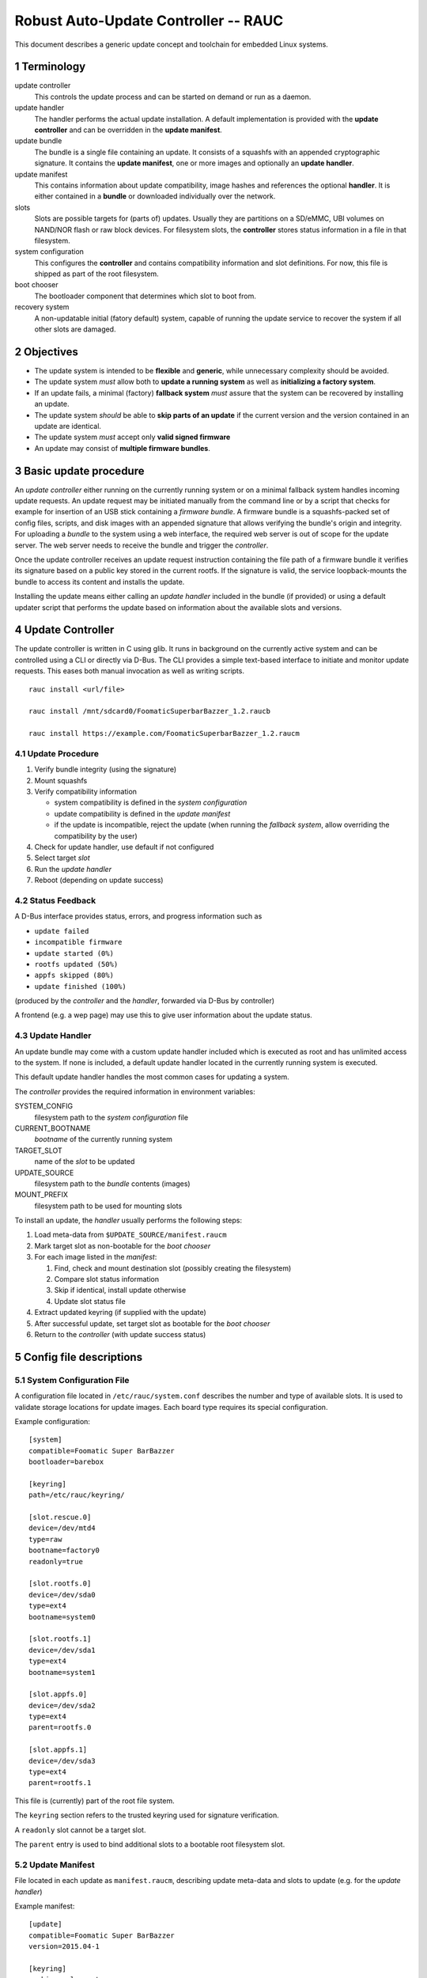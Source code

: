 .. sectnum::

Robust Auto-Update Controller -- RAUC
#####################################

This document describes a generic update concept and toolchain for embedded Linux systems.

Terminology
===========

update controller
  This controls the update process and can be started on demand or run as a daemon.

update handler
  The handler performs the actual update installation.
  A default implementation is provided with the **update controller** and can
  be overridden in the **update manifest**.
  
update bundle
  The bundle is a single file containing an update. It consists of a squashfs
  with an appended cryptographic signature.
  It contains the **update manifest**, one or more images and optionally an
  **update handler**.

update manifest
  This contains information about update compatibility, image hashes and
  references the optional **handler**.
  It is either contained in a **bundle** or downloaded individually over the
  network.

slots
  Slots are possible targets for (parts of) updates. Usually they are
  partitions on a SD/eMMC, UBI volumes on NAND/NOR flash or raw block devices.
  For filesystem slots, the **controller** stores status information in a file
  in that filesystem.

system configuration
  This configures the **controller** and contains compatibility information
  and slot definitions.
  For now, this file is shipped as part of the root filesystem.

boot chooser
  The bootloader component that determines which slot to boot from.

recovery system
  A non-updatable initial (fatory default) system, capable of running the
  update service to recover the system if all other slots are damaged.


Objectives
==========

- The update system is intended to be **flexible** and **generic**, while
  unnecessary complexity should be avoided.

- The update system *must* allow both to **update a running system** as well
  as **initializing a factory system**.

- If an update fails, a minimal (factory) **fallback system** *must* assure
  that the system can be recovered by installing an update.

- The update system *should* be able to **skip parts of an update** if the
  current version and the version contained in an update are identical.

- The update system *must* accept only **valid signed firmware**

- An update may consist of **multiple firmware bundles**.


Basic update procedure
======================

An *update controller* either running on the currently running system or on
a minimal fallback system handles incoming update requests.
An update request may be initiated manually from the command line or by a
script that checks for example for insertion of an USB stick containing a
*firmware bundle*.
A firmware bundle is a squashfs-packed set of config files, scripts, and disk
images with an appended signature that allows verifying the bundle's origin
and integrity.
For uploading a *bundle* to the system using a web interface, the required
web server is out of scope for the update server. The web server needs to
receive the bundle and trigger the *controller*.

Once the update controller receives an update request instruction containing
the file path of a firmware bundle it verifies its signature based on a public
key stored in the current rootfs.
If the signature is valid, the service loopback-mounts the bundle to access its
content and installs the update.

Installing the update means either calling an *update handler* included in the
bundle (if provided) or using a default updater script that performs the update
based on information about the available slots and versions.


Update Controller
=================

The update controller is written in C using glib. It runs in background on the
currently active system and can be controlled using a CLI or directly via D-Bus.
The CLI provides a simple text-based interface to initiate and monitor update
requests.
This eases both manual invocation as well as writing scripts.

::

  rauc install <url/file>

  rauc install /mnt/sdcard0/FoomaticSuperbarBazzer_1.2.raucb

  rauc install https://example.com/FoomaticSuperbarBazzer_1.2.raucm

Update Procedure
----------------

1. Verify bundle integrity (using the signature)

2. Mount squashfs

3. Verify compatibility information

   - system compatibility is defined in the *system configuration*
   - update compatibility is defined in the *update manifest*
   - if the update is incompatible, reject the update (when running the
     *fallback system*, allow overriding the compatibility by the user)

4. Check for update handler, use default if not configured

5. Select target *slot*

6. Run the *update handler*

7. Reboot (depending on update success)


Status Feedback
---------------

A D-Bus interface provides status, errors, and progress information such as

- ``update failed``

- ``incompatible firmware``

- ``update started (0%)``

- ``rootfs updated (50%)``

- ``appfs skipped (80%)``
  
- ``update finished (100%)``

(produced by the *controller* and the *handler*, forwarded via D-Bus by controller)

A frontend (e.g. a wep page) may use this to give user information about the update status.


Update Handler
--------------

An update bundle may come with a custom update handler included which is
executed as root and has unlimited access to the system.
If none is included, a default update handler located in the currently
running system is executed.

This default update handler handles the most common cases for updating a system.

The *controller* provides the required information in environment variables:

SYSTEM_CONFIG
  filesystem path to the *system configuration* file
CURRENT_BOOTNAME
  *bootname* of the currently running system
TARGET_SLOT
  name of the *slot* to be updated
UPDATE_SOURCE
  filesystem path to the *bundle* contents (images)
MOUNT_PREFIX
  filesystem path to be used for mounting slots

To install an update, the *handler* usually performs the following steps:

1. Load meta-data from ``$UPDATE_SOURCE/manifest.raucm``

2. Mark target slot as non-bootable for the *boot chooser*

3. For each image listed in the *manifest*:

   1. Find, check and mount destination slot (possibly creating the filesystem)

   2. Compare slot status information

   3. Skip if identical, install update otherwise

   4. Update slot status file

4. Extract updated keyring (if supplied with the update)

5. After successful update, set target slot as bootable for the *boot chooser*

6. Return to the *controller* (with update success status)


Config file descriptions
========================

System Configuration File
-------------------------

A configuration file located in ``/etc/rauc/system.conf`` describes the
number and type of available slots.
It is used to validate storage locations for update images.
Each board type requires its special configuration.

Example configuration:

::

  [system]
  compatible=Foomatic Super BarBazzer
  bootloader=barebox

  [keyring]
  path=/etc/rauc/keyring/

  [slot.rescue.0]
  device=/dev/mtd4
  type=raw
  bootname=factory0
  readonly=true

  [slot.rootfs.0]
  device=/dev/sda0
  type=ext4
  bootname=system0

  [slot.rootfs.1]
  device=/dev/sda1
  type=ext4
  bootname=system1

  [slot.appfs.0]
  device=/dev/sda2
  type=ext4
  parent=rootfs.0

  [slot.appfs.1]
  device=/dev/sda3
  type=ext4
  parent=rootfs.1


This file is (currently) part of the root file system.

The ``keyring`` section refers to the trusted keyring used for signature
verification.

A ``readonly`` slot cannot be a target slot.

The ``parent`` entry is used to bind additional slots to a bootable root
filesystem slot.

Update Manifest
---------------

File located in each update as ``manifest.raucm``, describing update meta-data
and slots to update (e.g. for the *update handler*)

Example manifest:

::

  [update]
  compatible=Foomatic Super BarBazzer
  version=2015.04-1
  
  [keyring]
  archive=release.tar

  [handler]
  filename=custom_handler.sh

  [image.rootfs]
  sha256=b14c1457dc10469418b4154fef29a90e1ffb4dddd308bf0f2456d436963ef5b3
  filename=rootfs.ext4
  
  [image.appfs]
  sha256=ecf4c031d01cb9bfa9aa5ecfce93efcf9149544bdbf91178d2c2d9d1d24076ca
  filename=appfs.ext4


The ``compatible`` string is used to determine whether the update image is 
An update is allowed only if the *update manifest* string and the system
information string match exactly.

If no handler section is present, the default handler is chosen.

If no keyring section is present, the keyring is copied from the currently
running system.

Slot name suffix of images must match the slot group name (slot.group.#).


Slot status file
----------------

A slot status file is placed in the root of every slot containing a file system.
It describes the current version of the content in this slot.
The updater compares the version to the one it provides and skips update if their
version is identical to save time.

Example:

::

  [slot]
  status=ok
  sha256=e437ab217356ee47cd338be0ffe33a3cb6dc1ce679475ea59ff8a8f7f6242b27


Booting
=======

To determine from which device / slot the system is booted, the barebox *boot chooser* is used.
This allows to maintain multiple potential systems with a *defined priority* and a *number of boot attempts*.
If booting from the highest-priority system (typically the current productive system) fails for e.g. 3 times,
the next lower priority boot source is chosen which could be the fallback system for example.

As updates are always installed in the currently inactive slot set, the boot order must be changed
after a successful update.


Signature and Verification
==========================

- nss or x509 certificate verification

Key Update
----------

TODO


Key Revocation
--------------

TODO


Generate systems and fimware images
===================================

A build system is used to generat all the slot images required for an update bundle

Then the ``rauc bundle`` tool can be used to generate a signed RAUC update bundle.

::

  rauc bundle <input-dir> <output-bundle>

::

  rauc bundle --key=<keyfile> <input-dir> <output-file>

Generate Fallback System
------------------------

The fallback system is a minimal linux system which is generated with Yocto.
It must be installed using conventional approaches such as manually copying disk images.

::

  bitbake fallback-system

Content of the system

- minimal kernel
  
- miniml rootfs

  - update service
  
  - system info file (info.ini)
  
  - default updater script

- barebox bootloader

  - state, bootchoser framework


Generate Update image
---------------------


Therefore, Yocto-generated slot images must include:


- rootfs

  - typical content of rootfs

  - update contoller
  
  - system configuration file
  
  - default updater handler

  - trusted keyring

- appfs

  - application binaries


Yocto must generate:

- slot image hashes

- Update info (info.ini)

::

  bitbake my-update-image


RAUC
====

RAUC CLI
--------


::

  rauc publish --key=<keyfile> <input-dir> <output-dir>

::

  rauc resign --key=<keyfile> <input-bundle> <output-bundle>

::

  rauc status

RAUC command API
----------------

Used by the handler to control RAUC

  rauc-cmd boot <slot>

  rauc-cmd mount <slot>

  rauc-cmd umount <slot>


RAUC handler 
------------

  - executable script
  
  - parameters passed as environment variables (e.g. active slot, target slot, mount path prefix, source directory)

  - format slot (if needed)

  - mount slot

  - copy image to slot

  - unmount slot

  - select next boot source

  - reboot?


**Signing**

To sign the image a separate tool is used as it might be required to do this step
on an extra signing server.

X. System Setup
---------------

By default an updatable platform should provide 3 slots from which one is the fallback system
and the other two are for productive systems.
If possible, the fallback system slot along with the bootloaders
should be placed in a different (read-only) storage than the productive system slots.


Future Tasks:
=============

RAUC handler CLI

::

  rauc-handler prepare <device> <slot-mountpoint>

- mount, (format,)

::

  rauc-handler install <img> <slot-mountpoint>

- install image to mounted slot

::

  rauc-handler finalize <slot-mountpoint>

- unmount, select next boot source
  (e.g. for 

NOTE: rauc mounts! mount-hook?
